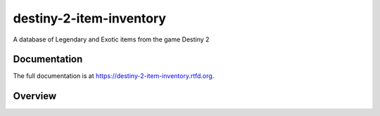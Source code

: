 destiny-2-item-inventory
========================

A database of Legendary and Exotic items from the game Destiny 2

.. image:: https://travis-ci.org/randuhmm/destiny-2-item-inventory.svg?branch=master
  :target: https://travis-ci.org/randuhmm/destiny-2-item-inventory
  :alt: Latest Travis CI build status

.. image:: https://readthedocs.org/projects/destiny-2-item-inventory/badge/?version=latest
  :target: https://destiny-2-item-inventory.readthedocs.io/en/latest/?badge=latest
  :alt: Documentation Status

Documentation
-------------

The full documentation is at https://destiny-2-item-inventory.rtfd.org.

Overview
--------

